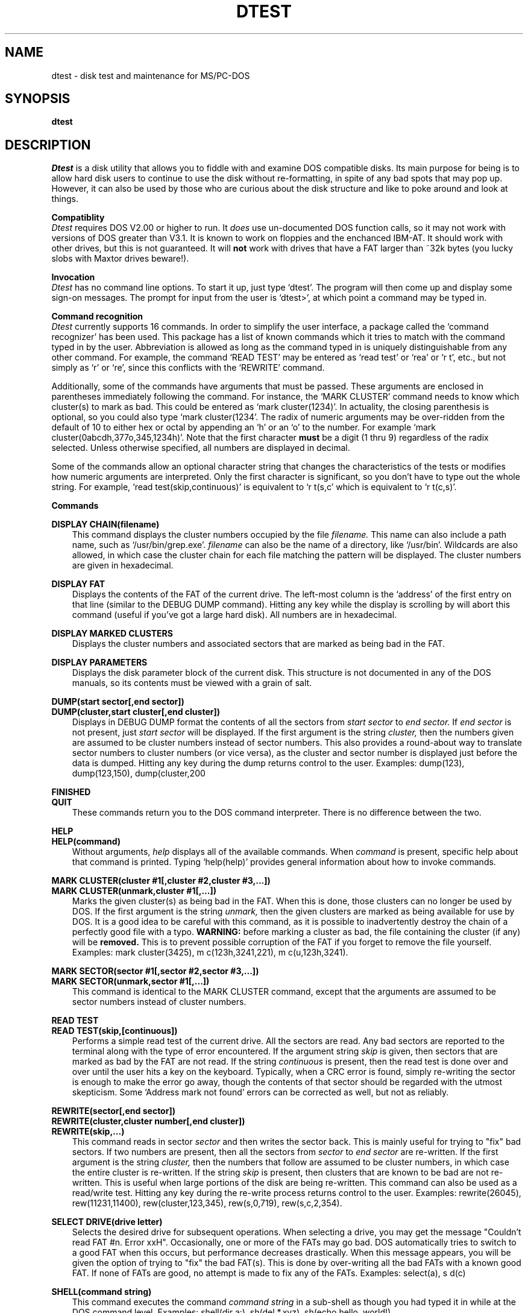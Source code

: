 .TH DTEST 1 "18 May 1985"
.SH NAME
dtest \- disk test and maintenance for MS/PC\-DOS
.SH SYNOPSIS
.B dtest
.SH DESCRIPTION
.I Dtest
is a disk utility that allows you to fiddle with and examine DOS
compatible disks.  Its main purpose for being is to allow hard disk
users to continue to use the disk without re\-formatting, in spite
of any bad spots that may pop up.  However, it can also be used by those
who are curious about the disk structure and like to  poke around and
look at things.
.PP
.B Compatiblity
.br
.I Dtest
requires DOS V2.00 or higher to run.  It
.I does
use un\-documented DOS
function calls, so it may not work with versions of DOS greater than
V3.1.  It is known to work on floppies and the enchanced IBM\-AT.  It
should work with other drives, but this is not guaranteed.  It will
.B not
work with drives that have a FAT larger than ~32k bytes (you lucky slobs
with Maxtor drives beware!).
.PP
.B Invocation
.br
.I Dtest
has no command line options.  To start it up, just type `dtest'.  The
program will then come up and display some sign\-on messages.  The prompt
for input from the user is `dtest>', at which point a command may be
typed in.
.PP
.B Command recognition
.br
.I Dtest
currently supports 16 commands.  In order to simplify the user interface,
a package called the `command recognizer' has been used.  This package
has a list of known commands which it tries to match with the command
typed in by the user.  Abbreviation is allowed as long as the command
typed in is uniquely distinguishable from any other command.  For example,
the command `READ TEST' may be entered as `read test' or `rea' or `r t',
etc., but not simply as `r' or `re', since this conflicts with the
`REWRITE' command.
.PP
Additionally, some of the commands have arguments that must be passed.
These arguments are enclosed in parentheses immediately following
the command.  For instance, the `MARK CLUSTER' command needs to know which
cluster(s) to mark as bad.  This could be entered as `mark cluster(1234)'.
In actuality, the closing parenthesis is optional, so you could also type
`mark cluster(1234'.  The radix of numeric arguments may be over\-ridden
from the default of 10 to either hex or octal by appending an `h' or an
`o' to the number.  For example `mark cluster(0abcdh,377o,345,1234h)'.
Note that the first character
.B must
be a digit (1 thru 9) regardless of the radix selected.  Unless otherwise
specified, all numbers are displayed in decimal.
.PP
Some of the commands allow an optional character string that changes the
characteristics of the tests or modifies how numeric arguments are
interpreted.  Only the first character is significant, so you don't have
to type out the whole string.  For example, `read test(skip,continuous)'
is equivalent to `r t(s,c' which is equivalent to `r t(c,s)'.
.PP
.B Commands
.PP
.B DISPLAY CHAIN(filename)
.br
.in +3
This command displays the cluster numbers occupied by the file
.I filename.
This name can also include a path name, such as `/usr/bin/grep.exe'.
.I filename
can also be the name of a directory, like `/usr/bin'.  Wildcards are
also allowed, in which case the cluster chain for each file matching
the pattern will be displayed.  The cluster numbers are given in hexadecimal.
.PP
.B DISPLAY FAT
.br
.in +3
Displays the contents of the FAT of the current drive.  The left\-most
column is the `address' of the first entry on that line (similar to the
DEBUG DUMP command).  Hitting any key while the display is scrolling
by will abort this command (useful if you've got a large hard disk).
All numbers are in hexadecimal.
.PP
.B DISPLAY MARKED CLUSTERS
.br
.in +3
Displays the cluster numbers and associated sectors that are marked as
being bad in the FAT.
.PP
.B DISPLAY PARAMETERS
.br
.in +3
Displays the disk parameter block of the current disk.  This structure
is not documented in any of the DOS manuals, so its contents must be
viewed with a grain of salt.
.PP
.B DUMP(start sector[,end sector])
.br
.B DUMP(cluster,start cluster[,end cluster])
.br
.in +3
Displays in DEBUG DUMP format the contents of all the sectors from
.I start sector
to
.I end sector.
If
.I end sector
is not present, just
.I start sector
will be displayed.  If the first argument is the string
.I cluster,
then the numbers given are assumed to be cluster numbers instead of
sector numbers.  This also provides a round\-about way to translate
sector numbers to cluster numbers (or vice versa), as the cluster and
sector number is displayed just before the data is dumped. Hitting
any key during the dump returns control to the user. Examples:
dump(123), dump(123,150), dump(cluster,200
.PP
.B FINISHED
.br
.B QUIT
.br
.in +3
These commands return you to the DOS command interpreter.  There is
no difference between the two.
.PP
.B HELP
.br
.B HELP(command)
.br
.in +3
Without arguments,
.I help
displays all of the available commands.  When
.I command
is present, specific help about that command is printed.  Typing
`help(help)' provides general information about how to invoke commands.
.PP
.B MARK CLUSTER(cluster #1[,cluster #2,cluster #3,...])
.br
.B MARK CLUSTER(unmark,cluster #1[,...])
.br
.in +3
Marks the given cluster(s) as being bad in the FAT. When this is done, those
clusters can no longer be used by DOS.  If the first argument is the
string
.I unmark,
then the given clusters are marked as being available for use by DOS.
It is a good idea to be careful with this command, as it is possible to
inadvertently destroy the chain of a perfectly good file with a typo.
.B WARNING:
before marking a cluster as bad, the file containing the cluster
(if any) will be
.B removed.
This is to prevent possible corruption of the FAT if you forget to
remove the file yourself.
Examples: mark cluster(3425), m c(123h,3241,221), m c(u,123h,3241).
.PP
.B MARK SECTOR(sector #1[,sector #2,sector #3,...])
.br
.B MARK SECTOR(unmark,sector #1[,...])
.br
.in +3
This command is identical to the MARK CLUSTER command, except that the
arguments are assumed to be sector numbers instead of cluster numbers.
.PP
.B READ TEST
.br
.B READ TEST(skip,[continuous])
.br
.in +3
Performs a simple read test of the current drive.  All the sectors are read.
Any bad sectors are reported to the terminal along with the type of error
encountered.  If the argument string
.I skip
is given, then sectors that are marked as bad by the FAT are not read.
If the string
.I continuous
is present, then the read test is done over and over until the user hits
a key on the keyboard.  Typically, when a CRC error is found, simply
re\-writing the sector is enough to make the error go away, though the
contents of that sector should be regarded with the utmost skepticism.
Some `Address mark not found' errors can be corrected as well, but not
as reliably.
.PP
.B REWRITE(sector[,end sector])
.br
.B REWRITE(cluster,cluster number[,end cluster])
.br
.B REWRITE(skip,...)
.br
.in +3
This command reads in sector
.I sector
and then writes the sector back.  This is mainly useful for trying
to "fix" bad sectors.  If two numbers are present, then all the sectors
from
.I sector
to
.I end sector
are re\-written.  If the first argument is the string
.I cluster,
then the numbers that follow are assumed to be cluster numbers, in which
case the entire cluster is re\-written.  If the string
.I skip
is present, then clusters that are known to be bad are not re\-written.
This is useful when large portions of the disk are being re\-written.
This command can also be used as a read/write test.  Hitting any key
during the re\-write process returns control to the user. Examples:
rewrite(26045), rew(11231,11400), rew(cluster,123,345), rew(s,0,719),
rew(s,c,2,354).
.PP
.B SELECT DRIVE(drive letter)
.br
.in +3
Selects the desired drive for subsequent operations.  When selecting
a drive, you may get the message "Couldn't read FAT #n. Error xxH".
Occasionally, one or more of the FATs may go bad.  DOS automatically
tries to switch to a good FAT when this occurs, but performance decreases
drastically.  When this message appears, you will be given the option of
trying to "fix" the bad FAT(s).  This is done by over\-writing all the
bad FATs with a known good FAT.  If none of FATs are good, no attempt
is made to fix any of the FATs.
Examples: select(a), s d(c)
.PP
.B SHELL(command string)
.br
.in +3
This command executes the command
.I command string
in a sub\-shell as though you had typed it in while at the DOS command level.
Examples: shell(dir a:), sh(del *.xyz), sh(echo hello, world!)
.PP
.B WHO OWNS CLUSTER(cluster #1[,cluster #2,...])
.br
.B WHO OWNS CLUSTER(sector,sector #1[,sector #2,...])
.br
.in +3
Scans all the directories of the current drive for a file that
contains
.I cluster #1.
If more than one cluster number is present, then the directory is
re\-scanned for each cluster given.  If the first argument is the
string
.I sector,
then the numbers that follow are assumed to be sector numbers instead
of cluster numbers.  Examples: who(343h), w o(123,234,456), w o(s,12342)
.PP
.B WRITE TEST
.br
.B WRITE TEST(skip)
.br
.in +3
Performs a non\-destructive write test of the current drive.  For each
sector it does the following steps:
.PP
.in +7
1. Reads a sector.
.br
2. Writes all FF bytes.
.br
3. Reads the sector and verifies that all the bytes are FFs.
.br
4. Writes all 00 bytes.
.br
5. Reads the sector and verifies that all the bytes are 0s.
.br
6. Writes back the original contents of the sector.
.PP
If the
.I skip
argument is given, sectors that are known to be bad are not tested.  Hitting
any key during the test causes the test to abort.
.PP
.SH AUTHOR
.nf
Gary Gilbreath
7266 Courtney Drive
San Diego, California  92111
(619) 277\-7863
sdcsvax!sdcc3!29034588 until mid\-June 1985
/dev/null after June
.fi
.SH FILES
.nf
dtest.exe		executable file
dtest.c		main routines
dfunc.c		nitty gritty functions
dmisc.c		miscellaneous support routines
dhelp.c		help messages
dtest.h		header file for *.c
stdc.lib		library for cdr(), gnum(), help(), etc.
.fi
.SH BUGS
The entire FAT is loaded into memory when the disk drive is selected.  The
FAT for some high capacity drives may not fit into memory, which can
cause unexpected results.  The FAT for the IBM AT occupies 20,992 bytes.
.LP
The range of numeric of arguments is not checked.  This can cause unexpected
results when you supply an illegal value to a command (like marking sector
65535 as bad on a floppy that only has 719 sectors).  Care should also be
taken to ensure that when a range of values is given the lesser of the two
values occurs
.I first,
e.g. `rewrite(0,345)', not `rewrite(345,0)'.

